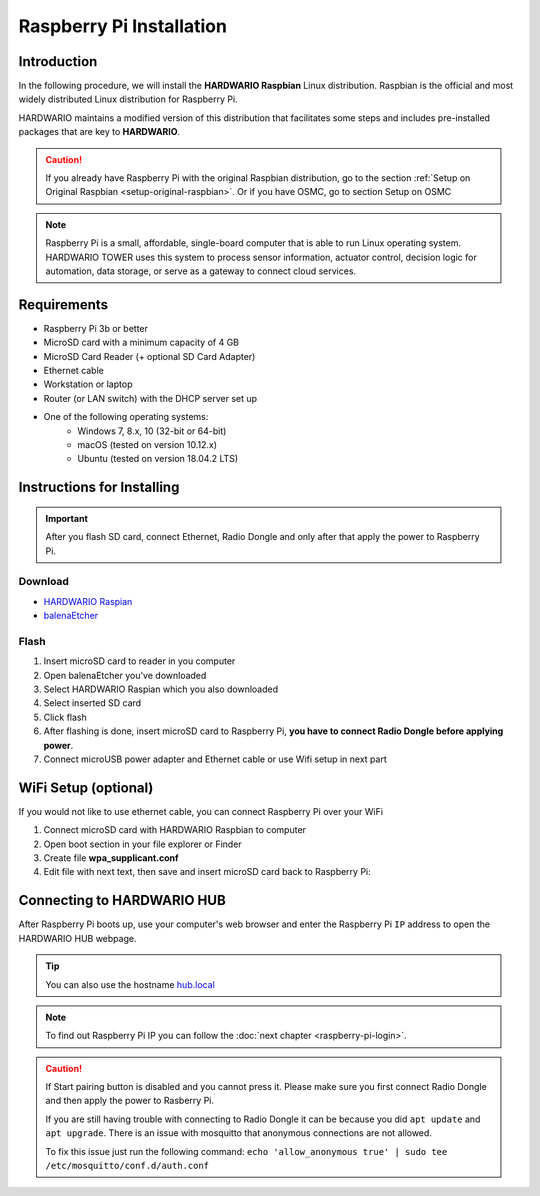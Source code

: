#########################
Raspberry Pi Installation
#########################

************
Introduction
************

In the following procedure, we will install the **HARDWARIO Raspbian** Linux distribution.
Raspbian is the official and most widely distributed Linux distribution for Raspberry Pi.

HARDWARIO maintains a modified version of this distribution that facilitates some steps and includes pre-installed packages that are key to **HARDWARIO**.

.. caution::

    If you already have Raspberry Pi with the original Raspbian distribution, go to the section :ref:`Setup on Original Raspbian <setup-original-raspbian>`.
    Or if you have OSMC, go to section Setup on OSMC

.. note::

    Raspberry Pi is a small, affordable, single-board computer that is able to run Linux operating system.
    HARDWARIO TOWER uses this system to process sensor information, actuator control,
    decision logic for automation, data storage, or serve as a gateway to connect cloud services.


************
Requirements
************

- Raspberry Pi 3b or better
- MicroSD card with a minimum capacity of 4 GB
- MicroSD Card Reader (+ optional SD Card Adapter)
- Ethernet cable
- Workstation or laptop
- Router (or LAN switch) with the DHCP server set up
- One of the following operating systems:
    - Windows 7, 8.x, 10 (32-bit or 64-bit)
    - macOS (tested on version 10.12.x)
    - Ubuntu (tested on version 18.04.2 LTS)

***************************
Instructions for Installing
***************************

.. important::

    After you flash SD card, connect Ethernet, Radio Dongle and only after that apply the power to Raspberry Pi.

Download
********

- `HARDWARIO Raspian <https://github.com/hardwario/bc-raspbian/releases/latest>`_
- `balenaEtcher <https://www.balena.io/etcher/>`_

Flash
*****

#. Insert microSD card to reader in you computer
#. Open balenaEtcher you've downloaded
#. Select HARDWARIO Raspian which you also downloaded
#. Select inserted SD card
#. Click flash
#. After flashing is done, insert microSD card to Raspberry Pi, **you have to connect Radio Dongle before applying power**.
#. Connect microUSB power adapter and Ethernet cable or use Wifi setup in next part

*********************
WiFi Setup (optional)
*********************

If you would not like to use ethernet cable, you can connect Raspberry Pi over your WiFi

#. Connect microSD card with HARDWARIO Raspbian to computer
#. Open boot section in your file explorer or Finder
#. Create file **wpa_supplicant.conf**
#. Edit file with next text, then save and insert microSD card back to Raspberry Pi:

.. code-block:: console
    :linenos:

    ctrl_interface=DIR=/var/run/wpa_supplicant GROUP=netdev
    update_config=1

    network={
        ssid="YOUR_NETWORK_NAME"
        psk="YOUR_PASSWORD"
    }

***************************
Connecting to HARDWARIO HUB
***************************

After Raspberry Pi boots up, use your computer's web browser and enter the Raspberry Pi ``IP`` address to open the HARDWARIO HUB webpage.

.. tip::

    You can also use the hostname `hub.local <http://hub.local>`_

.. note::

    To find out Raspberry Pi IP you can follow the :doc:`next chapter <raspberry-pi-login>`.

.. thumbnail:: ../_static/tutorials/raspberry-pi-installation/hub-example.png
    :width: 90%

.. caution::

    If Start pairing button is disabled and you cannot press it. Please make sure you first connect Radio Dongle and then apply the power to Rasberry Pi.

    If you are still having trouble with connecting to Radio Dongle it can be because you did ``apt update`` and ``apt upgrade``.
    There is an issue with mosquitto that anonymous connections are not allowed.

    To fix this issue just run the following command: ``echo 'allow_anonymous true' | sudo tee /etc/mosquitto/conf.d/auth.conf``
